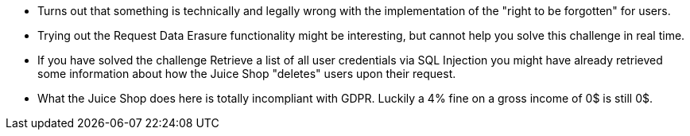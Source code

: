 * Turns out that something is technically and legally wrong with the implementation of the "right to be forgotten" for users.
* Trying out the Request Data Erasure functionality might be interesting, but cannot help you solve this challenge in real time.
* If you have solved the challenge Retrieve a list of all user credentials via SQL Injection you might have already retrieved some information about how the Juice Shop "deletes" users upon their request.
* What the Juice Shop does here is totally incompliant with GDPR. Luckily a 4% fine on a gross income of 0$ is still 0$.
